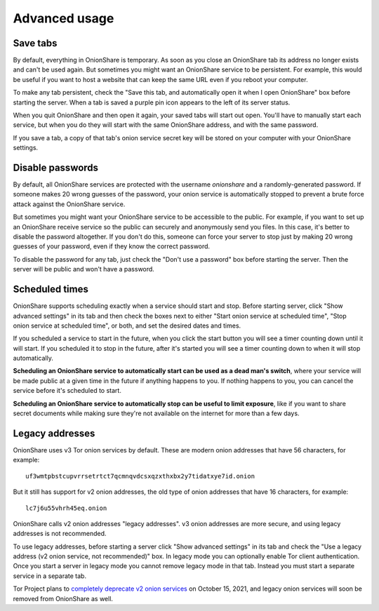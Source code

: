 Advanced usage
==============

.. _save_tabs:

Save tabs
---------

By default, everything in OnionShare is temporary. As soon as you close an OnionShare tab its address no longer exists and can't be used again. But sometimes you might want an OnionShare service to be persistent. For example, this would be useful if you want to host a website that can keep the same URL even if you reboot your computer.

To make any tab persistent, check the "Save this tab, and automatically open it when I open OnionShare" box before starting the server. When a tab is saved a purple pin icon appears to the left of its server status.

.. image:: _static/screenshots/advanced-save-tabs.png

When you quit OnionShare and then open it again, your saved tabs will start out open. You'll have to manually start each service, but when you do they will start with the same OnionShare address, and with the same password.

If you save a tab, a copy of that tab's onion service secret key will be stored on your computer with your OnionShare settings.

.. _disable_passwords:

Disable passwords
-----------------

By default, all OnionShare services are protected with the username `onionshare` and a randomly-generated password. If someone makes 20 wrong guesses of the password, your onion service is automatically stopped to prevent a brute force attack against the OnionShare service.

But sometimes you might want your OnionShare service to be accessible to the public. For example, if you want to set up an OnionShare receive service so the public can securely and anonymously send you files. In this case, it's better to disable the password altogether. If you don't do this, someone can force your server to stop just by making 20 wrong guesses of your password, even if they know the correct password.

To disable the password for any tab, just check the "Don't use a password" box before starting the server. Then the server will be public and won't have a password.

Scheduled times
---------------

OnionShare supports scheduling exactly when a service should start and stop. Before starting server, click "Show advanced settings" in its tab and then check the boxes next to either "Start onion service at scheduled time", "Stop onion service at scheduled time", or both, and set the desired dates and times.

If you scheduled a service to start in the future, when you click the start button you will see a timer counting down until it will start. If you scheduled it to stop in the future, after it's started you will see a timer counting down to when it will stop automatically.

**Scheduling an OnionShare service to automatically start can be used as a dead man's switch**, where your service will be made public at a given time in the future if anything happens to you. If nothing happens to you, you can cancel the service before it's scheduled to start.

.. image:: _static/screenshots/advanced-schedule-start-timer.png

**Scheduling an OnionShare service to automatically stop can be useful to limit exposure**, like if you want to share secret documents while making sure they're not available on the internet for more than a few days.

.. image:: _static/screenshots/advanced-schedule-stop-timer.png

Legacy addresses
----------------

OnionShare uses v3 Tor onion services by default. These are modern onion addresses that have 56 characters, for example::

    uf3wmtpbstcupvrrsetrtct7qcmnqvdcsxqzxthxbx2y7tidatxye7id.onion

But it still has support for v2 onion addresses, the old type of onion addresses that have 16 characters, for example::

    lc7j6u55vhrh45eq.onion

OnionShare calls v2 onion addresses "legacy addresses". v3 onion addresses are more secure, and using legacy addresses is not recommended.

To use legacy addresses, before starting a server click "Show advanced settings" in its tab and check the "Use a legacy address (v2 onion service, not recommended)" box. In legacy mode you can optionally enable Tor client authentication. Once you start a server in legacy mode you cannot remove legacy mode in that tab. Instead you must start a separate service in a separate tab.

Tor Project plans to `completely deprecate v2 onion services <https://blog.torproject.org/v2-deprecation-timeline>`_ on October 15, 2021, and legacy onion services will soon be removed from OnionShare as well.
